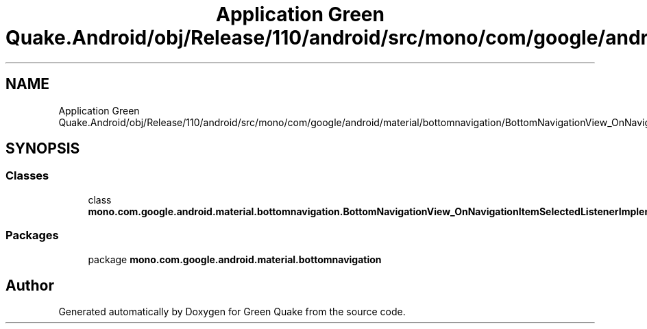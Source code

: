 .TH "Application Green Quake.Android/obj/Release/110/android/src/mono/com/google/android/material/bottomnavigation/BottomNavigationView_OnNavigationItemSelectedListenerImplementor.java" 3 "Thu Apr 29 2021" "Version 1.0" "Green Quake" \" -*- nroff -*-
.ad l
.nh
.SH NAME
Application Green Quake.Android/obj/Release/110/android/src/mono/com/google/android/material/bottomnavigation/BottomNavigationView_OnNavigationItemSelectedListenerImplementor.java
.SH SYNOPSIS
.br
.PP
.SS "Classes"

.in +1c
.ti -1c
.RI "class \fBmono\&.com\&.google\&.android\&.material\&.bottomnavigation\&.BottomNavigationView_OnNavigationItemSelectedListenerImplementor\fP"
.br
.in -1c
.SS "Packages"

.in +1c
.ti -1c
.RI "package \fBmono\&.com\&.google\&.android\&.material\&.bottomnavigation\fP"
.br
.in -1c
.SH "Author"
.PP 
Generated automatically by Doxygen for Green Quake from the source code\&.
